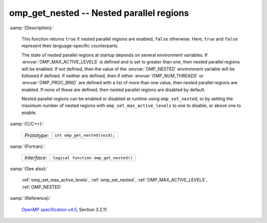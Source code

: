 ..
  Copyright 1988-2022 Free Software Foundation, Inc.
  This is part of the GCC manual.
  For copying conditions, see the GPL license file

.. _omp_get_nested:

omp_get_nested -- Nested parallel regions
*****************************************

:samp:`{Description}:`

  This function returns ``true`` if nested parallel regions are
  enabled, ``false`` otherwise.  Here, ``true`` and ``false``
  represent their language-specific counterparts.

  The state of nested parallel regions at startup depends on several
  environment variables.  If :envvar:`OMP_MAX_ACTIVE_LEVELS` is defined
  and is set to greater than one, then nested parallel regions will be
  enabled.  If not defined, then the value of the :envvar:`OMP_NESTED`
  environment variable will be followed if defined.  If neither are
  defined, then if either :envvar:`OMP_NUM_THREADS` or :envvar:`OMP_PROC_BIND`
  are defined with a list of more than one value, then nested parallel
  regions are enabled.  If none of these are defined, then nested parallel
  regions are disabled by default.

  Nested parallel regions can be enabled or disabled at runtime using
  ``omp_set_nested``, or by setting the maximum number of nested
  regions with ``omp_set_max_active_levels`` to one to disable, or
  above one to enable.

:samp:`{C/C++}:`

  ============  =============================
  *Prototype*:  ``int omp_get_nested(void);``
  ============  =============================

:samp:`{Fortran}:`

  ============  =====================================
  *Interface*:  ``logical function omp_get_nested()``
  ============  =====================================

:samp:`{See also}:`

  :ref:`omp_set_max_active_levels`, :ref:`omp_set_nested`,
  :ref:`OMP_MAX_ACTIVE_LEVELS`, :ref:`OMP_NESTED`

:samp:`{Reference}:`

  `OpenMP specification v4.5 <https://www.openmp.org>`_, Section 3.2.11.
